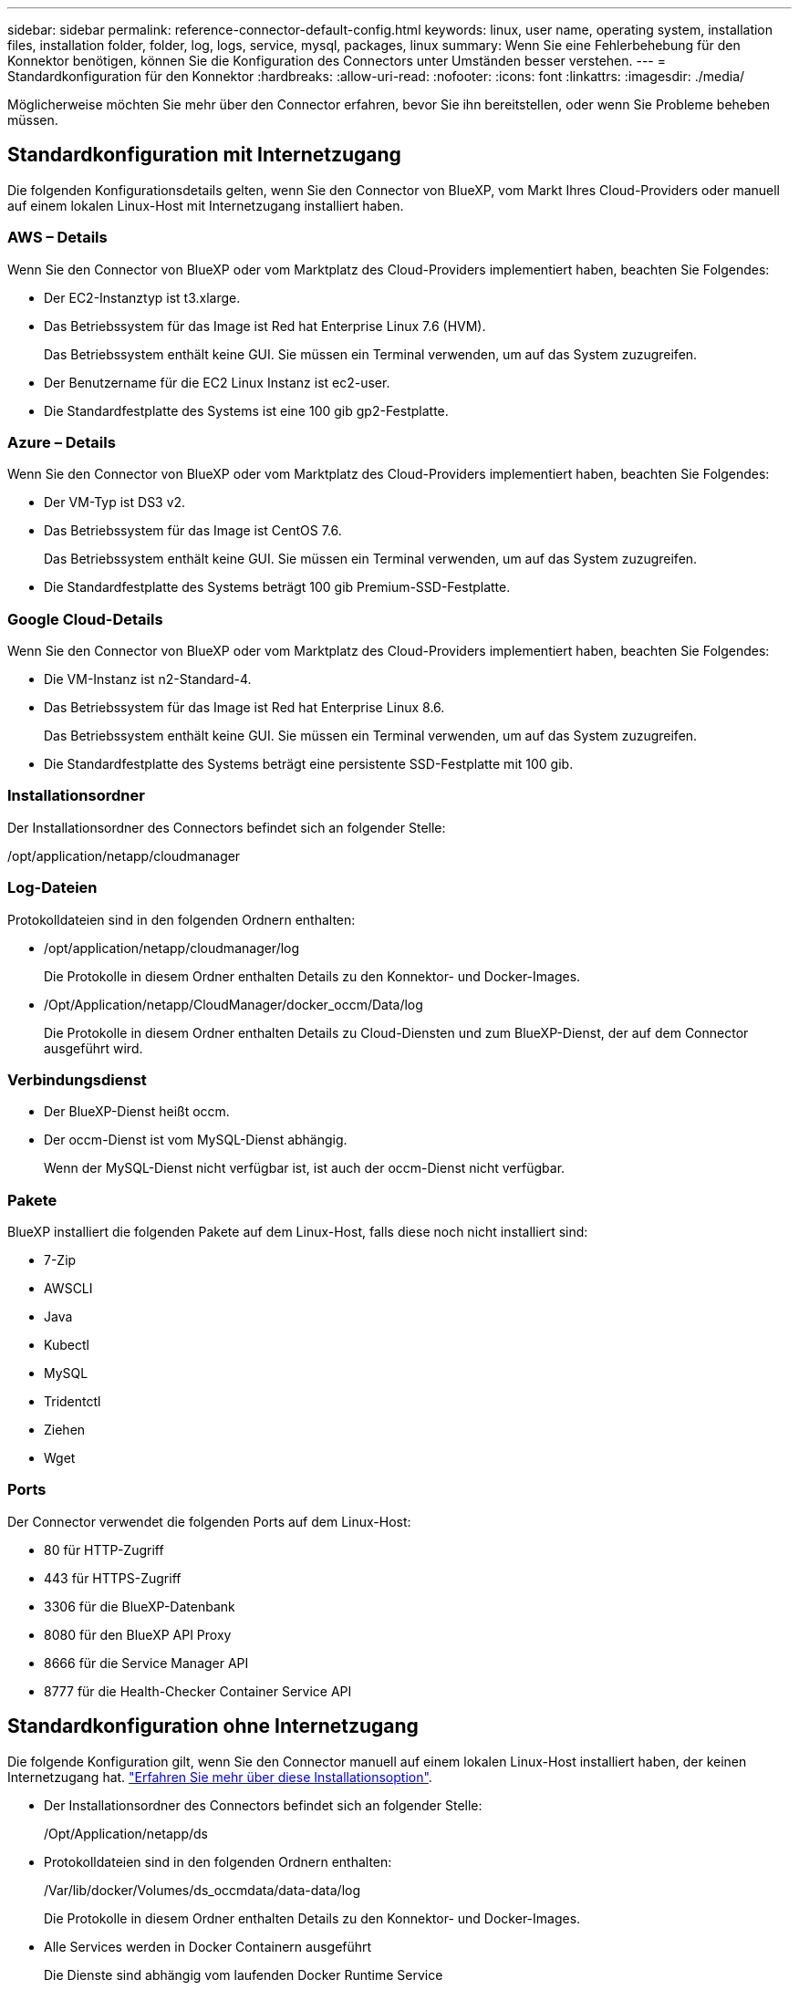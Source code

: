 ---
sidebar: sidebar 
permalink: reference-connector-default-config.html 
keywords: linux, user name, operating system, installation files, installation folder, folder, log, logs, service, mysql, packages, linux 
summary: Wenn Sie eine Fehlerbehebung für den Konnektor benötigen, können Sie die Konfiguration des Connectors unter Umständen besser verstehen. 
---
= Standardkonfiguration für den Konnektor
:hardbreaks:
:allow-uri-read: 
:nofooter: 
:icons: font
:linkattrs: 
:imagesdir: ./media/


[role="lead"]
Möglicherweise möchten Sie mehr über den Connector erfahren, bevor Sie ihn bereitstellen, oder wenn Sie Probleme beheben müssen.



== Standardkonfiguration mit Internetzugang

Die folgenden Konfigurationsdetails gelten, wenn Sie den Connector von BlueXP, vom Markt Ihres Cloud-Providers oder manuell auf einem lokalen Linux-Host mit Internetzugang installiert haben.



=== AWS – Details

Wenn Sie den Connector von BlueXP oder vom Marktplatz des Cloud-Providers implementiert haben, beachten Sie Folgendes:

* Der EC2-Instanztyp ist t3.xlarge.
* Das Betriebssystem für das Image ist Red hat Enterprise Linux 7.6 (HVM).
+
Das Betriebssystem enthält keine GUI. Sie müssen ein Terminal verwenden, um auf das System zuzugreifen.

* Der Benutzername für die EC2 Linux Instanz ist ec2-user.
* Die Standardfestplatte des Systems ist eine 100 gib gp2-Festplatte.




=== Azure – Details

Wenn Sie den Connector von BlueXP oder vom Marktplatz des Cloud-Providers implementiert haben, beachten Sie Folgendes:

* Der VM-Typ ist DS3 v2.
* Das Betriebssystem für das Image ist CentOS 7.6.
+
Das Betriebssystem enthält keine GUI. Sie müssen ein Terminal verwenden, um auf das System zuzugreifen.

* Die Standardfestplatte des Systems beträgt 100 gib Premium-SSD-Festplatte.




=== Google Cloud-Details

Wenn Sie den Connector von BlueXP oder vom Marktplatz des Cloud-Providers implementiert haben, beachten Sie Folgendes:

* Die VM-Instanz ist n2-Standard-4.
* Das Betriebssystem für das Image ist Red hat Enterprise Linux 8.6.
+
Das Betriebssystem enthält keine GUI. Sie müssen ein Terminal verwenden, um auf das System zuzugreifen.

* Die Standardfestplatte des Systems beträgt eine persistente SSD-Festplatte mit 100 gib.




=== Installationsordner

Der Installationsordner des Connectors befindet sich an folgender Stelle:

/opt/application/netapp/cloudmanager



=== Log-Dateien

Protokolldateien sind in den folgenden Ordnern enthalten:

* /opt/application/netapp/cloudmanager/log
+
Die Protokolle in diesem Ordner enthalten Details zu den Konnektor- und Docker-Images.

* /Opt/Application/netapp/CloudManager/docker_occm/Data/log
+
Die Protokolle in diesem Ordner enthalten Details zu Cloud-Diensten und zum BlueXP-Dienst, der auf dem Connector ausgeführt wird.





=== Verbindungsdienst

* Der BlueXP-Dienst heißt occm.
* Der occm-Dienst ist vom MySQL-Dienst abhängig.
+
Wenn der MySQL-Dienst nicht verfügbar ist, ist auch der occm-Dienst nicht verfügbar.





=== Pakete

BlueXP installiert die folgenden Pakete auf dem Linux-Host, falls diese noch nicht installiert sind:

* 7-Zip
* AWSCLI
* Java
* Kubectl
* MySQL
* Tridentctl
* Ziehen
* Wget




=== Ports

Der Connector verwendet die folgenden Ports auf dem Linux-Host:

* 80 für HTTP-Zugriff
* 443 für HTTPS-Zugriff
* 3306 für die BlueXP-Datenbank
* 8080 für den BlueXP API Proxy
* 8666 für die Service Manager API
* 8777 für die Health-Checker Container Service API




== Standardkonfiguration ohne Internetzugang

Die folgende Konfiguration gilt, wenn Sie den Connector manuell auf einem lokalen Linux-Host installiert haben, der keinen Internetzugang hat. link:task-install-connector-onprem-no-internet.html["Erfahren Sie mehr über diese Installationsoption"].

* Der Installationsordner des Connectors befindet sich an folgender Stelle:
+
/Opt/Application/netapp/ds

* Protokolldateien sind in den folgenden Ordnern enthalten:
+
/Var/lib/docker/Volumes/ds_occmdata/data-data/log

+
Die Protokolle in diesem Ordner enthalten Details zu den Konnektor- und Docker-Images.

* Alle Services werden in Docker Containern ausgeführt
+
Die Dienste sind abhängig vom laufenden Docker Runtime Service

* Der Connector verwendet die folgenden Ports auf dem Linux-Host:
+
** 80 für HTTP-Zugriff
** 443 für HTTPS-Zugriff



